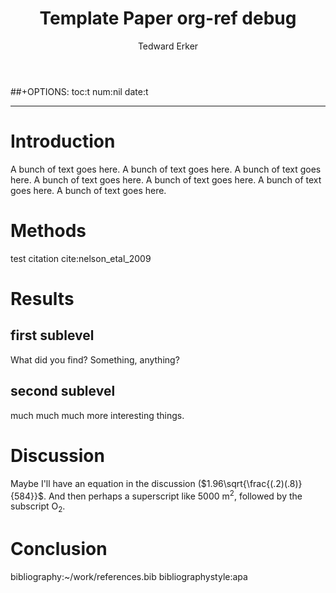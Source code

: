 #+TITLE:Template Paper
#+AUTHOR: Tedward Erker
#+email: erker@wisc.edu
##+OPTIONS: toc:t num:nil date:t
#+LATEX_HEADER: \usepackage[margin=0.5in]{geometry}
#+LATEX_CLASS_OPTIONS: [12pt]
#+LATEX_HEADER: \usepackage{natbib}
-----
* COMMENT From "Ten simple rules for structuring papers" http://biorxiv.org/content/early/2016/12/17/088278
Konrad Kording and Brett Mensh





** Table 1: A summary of rules and their uses
|     | Rule                                              | Sign it is violated                                                         |
|-----+---------------------------------------------------+-----------------------------------------------------------------------------|
|  1: | One big idea                                      | Readers cannot give one-sentence summary                                    |
|  2: | Humans as audience                                | Readers do not ‘get’ the paper                                              |
|  3: | Context, Contents, Conclusion                     | Readers ask why something matters or what it means                          |
|  4: | Optimize logical flow                             | Readers stumble on a small section of the text                              |
|  5: | Abstract: Compact summary of paper                | Readers cannot give the ‘elevator pitch’ of your work  after reading it     |
|  6: | Introduction: Why the paper matters               | Readers show little interest in the paper                                   |
|  7: | Results: Why the conclusion is justified          | Readers do not agree with your conclusion                                   |
|  8: | Discussion: Preempt criticism, give future impact | Readers are left with unanswered criticisms/questions on their mind         |
|  9: | Time allocation                                   | Readers find data clearer than the ultimate message                         |
| 10: | Iterate the story                                 | The paper’s contribution is rejected by test readers, editors or reviewers. |

** A summary of all the typical sturcyal elements: Modified Figure 1

*** Abstract
**** The one question is
**** Here we do
**** What we found
**** How it matters
*** Introduction                                                  :section:
**** Big Problem in Science                                    :paragraph:
***** Field domain                                      :intraparagraph:
***** What field knows                                   :intraparagraph:
***** Remaining gap                                :intraparagraph:
**** Narrower problem within
***** Field domain
***** What field knows
***** Remaining gap
**** Yet narrower paper Gap
***** Field domain
***** What field knows
***** Remaining gap
**** Summary
***** Our approach
***** Our results
*** Results
**** Methods summary
***** To answer our question
***** General Questions
**** Logic 1
***** The current question
***** How we asked it
***** The answer
**** Logic 2
***** The current question
***** How we asked it
***** The answer
**** Logic n
***** The current question
***** How we asked it
***** The answer
*** Figures tell whole story
*** Discussion
**** Results -> Conclusion
***** We found
***** We filled gap
**** Limitations in filling gap
***** limitation
***** details
***** how to interpret/fix
**** Limits in generalization
***** limitation
***** details
***** how to interpret/fix
**** Contributions beyond
***** strength
***** what it is useful for
***** the difference made
**** Science is better now
***** strength
***** what it is useful for
***** the difference made


* COMMENT Organizing Thoughts
* Introduction
A bunch of text goes here. A bunch of text goes here. A bunch of text
goes here. A bunch of text goes here. A bunch of text goes here. A
bunch of text goes here. A bunch of text goes here.
* Methods
test citation cite:nelson_etal_2009
* Results
** first sublevel
What did you find?  Something, anything?
** second sublevel
much much much more interesting things.


* Discussion
Maybe I'll have an equation in the discussion
(\(1.96\sqrt{\frac{(.2)(.8)}{584}}\).  And then perhaps a superscript
like 5000 m^2, followed by the subscript O_2.
* Conclusion

bibliography:~/work/references.bib
bibliographystyle:apa

* COMMENT org ref debug

** worked on sumac, but not on a...very curious.

#+TITLE: org-ref debug

org-ref: Version 1.0.0 (git-commit b94f812ad63cc3e3a12e2cd94aeba7bf959531c4)

*** Variables
1. org-ref-bibliography-notes: /Users/erker/org/notes.org (exists t)
2. org-ref-default-bibliography: (/Users/erker/work/references.bib) (exists (t)) (listp t)
3. org-ref-pdf-directory: /Users/erker/work/reference-papers/ (exists t)

*** System
system-type: System: darwin
system-configuration: x86_64-apple-darwin13.4.0
window system: Window system: ns
Emacs: GNU Emacs 24.5.1 (x86_64-apple-darwin13.4.0, NS apple-appkit-1265.21)
 of 2015-04-10 on builder10-9.porkrind.org
org-version: 9.0.1

*** about org-ref
org-ref installed in /Users/erker/.emacs.d/src/org-ref/org-ref.el.

**** Dependencies
helm-bibtex /Users/erker/.emacs.d/elpa/helm-bibtex-20161126.205/helm-bibtex.elc

*** org-ref-pdf (loaded: t)
system pdftotext: /usr/local/bin/pdftotext
You set pdftotext-executable to pdftotext (exists: /usr/local/bin/pdftotext)

*** org-ref-url-utils (loaded: nil)

*** export variables
org-latex-pdf-process:
("pdflatex -interaction nonstopmode -output-directory %o %f" "bibtex %b" "pdflatex -interaction nonstopmode -output-directory %o %f" "pdflatex -interaction nonstopmode -output-directory %o %f")

*


